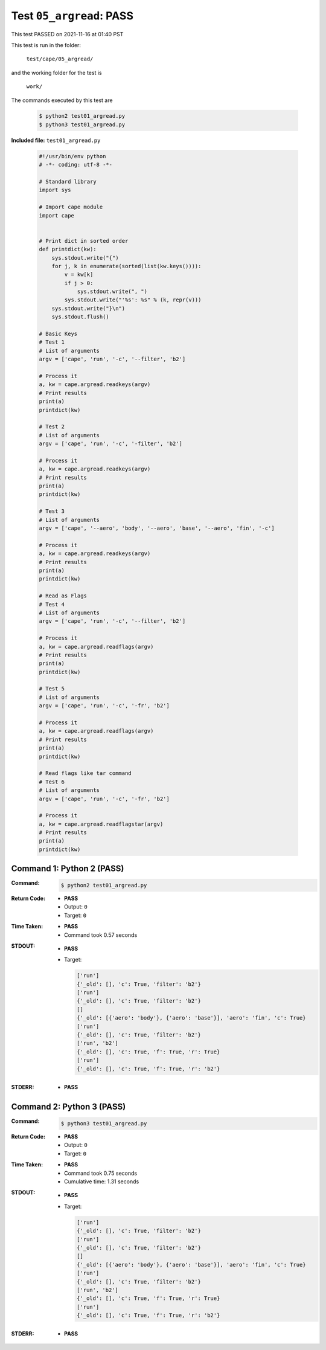 
.. This documentation written by TestDriver()
   on 2021-11-16 at 01:40 PST

Test ``05_argread``: PASS
===========================

This test PASSED on 2021-11-16 at 01:40 PST

This test is run in the folder:

    ``test/cape/05_argread/``

and the working folder for the test is

    ``work/``

The commands executed by this test are

    .. code-block:: console

        $ python2 test01_argread.py
        $ python3 test01_argread.py

**Included file:** ``test01_argread.py``

    .. code-block:: python

        #!/usr/bin/env python
        # -*- coding: utf-8 -*-
        
        # Standard library
        import sys
        
        # Import cape module
        import cape
        
        
        # Print dict in sorted order
        def printdict(kw):
            sys.stdout.write("{")
            for j, k in enumerate(sorted(list(kw.keys()))):
                v = kw[k]
                if j > 0:
                    sys.stdout.write(", ")
                sys.stdout.write("'%s': %s" % (k, repr(v)))
            sys.stdout.write("}\n")
            sys.stdout.flush()
        
        # Basic Keys
        # Test 1
        # List of arguments
        argv = ['cape', 'run', '-c', '--filter', 'b2']
        
        # Process it
        a, kw = cape.argread.readkeys(argv)
        # Print results
        print(a)
        printdict(kw)
        
        # Test 2
        # List of arguments
        argv = ['cape', 'run', '-c', '-filter', 'b2']
        
        # Process it
        a, kw = cape.argread.readkeys(argv)
        # Print results
        print(a)
        printdict(kw)
        
        # Test 3
        # List of arguments
        argv = ['cape', '--aero', 'body', '--aero', 'base', '--aero', 'fin', '-c']
        
        # Process it
        a, kw = cape.argread.readkeys(argv)
        # Print results
        print(a)
        printdict(kw)
        
        # Read as Flags
        # Test 4
        # List of arguments
        argv = ['cape', 'run', '-c', '--filter', 'b2']
        
        # Process it
        a, kw = cape.argread.readflags(argv)
        # Print results
        print(a)
        printdict(kw)
        
        # Test 5
        # List of arguments
        argv = ['cape', 'run', '-c', '-fr', 'b2']
        
        # Process it
        a, kw = cape.argread.readflags(argv)
        # Print results
        print(a)
        printdict(kw)
        
        # Read flags like tar command
        # Test 6
        # List of arguments
        argv = ['cape', 'run', '-c', '-fr', 'b2']
        
        # Process it
        a, kw = cape.argread.readflagstar(argv)
        # Print results
        print(a)
        printdict(kw)

Command 1: Python 2 (PASS)
---------------------------

:Command:
    .. code-block:: console

        $ python2 test01_argread.py

:Return Code:
    * **PASS**
    * Output: ``0``
    * Target: ``0``
:Time Taken:
    * **PASS**
    * Command took 0.57 seconds
:STDOUT:
    * **PASS**
    * Target:

      .. code-block:: none

        ['run']
        {'_old': [], 'c': True, 'filter': 'b2'}
        ['run']
        {'_old': [], 'c': True, 'filter': 'b2'}
        []
        {'_old': [{'aero': 'body'}, {'aero': 'base'}], 'aero': 'fin', 'c': True}
        ['run']
        {'_old': [], 'c': True, 'filter': 'b2'}
        ['run', 'b2']
        {'_old': [], 'c': True, 'f': True, 'r': True}
        ['run']
        {'_old': [], 'c': True, 'f': True, 'r': 'b2'}
        

:STDERR:
    * **PASS**

Command 2: Python 3 (PASS)
---------------------------

:Command:
    .. code-block:: console

        $ python3 test01_argread.py

:Return Code:
    * **PASS**
    * Output: ``0``
    * Target: ``0``
:Time Taken:
    * **PASS**
    * Command took 0.75 seconds
    * Cumulative time: 1.31 seconds
:STDOUT:
    * **PASS**
    * Target:

      .. code-block:: none

        ['run']
        {'_old': [], 'c': True, 'filter': 'b2'}
        ['run']
        {'_old': [], 'c': True, 'filter': 'b2'}
        []
        {'_old': [{'aero': 'body'}, {'aero': 'base'}], 'aero': 'fin', 'c': True}
        ['run']
        {'_old': [], 'c': True, 'filter': 'b2'}
        ['run', 'b2']
        {'_old': [], 'c': True, 'f': True, 'r': True}
        ['run']
        {'_old': [], 'c': True, 'f': True, 'r': 'b2'}
        

:STDERR:
    * **PASS**

